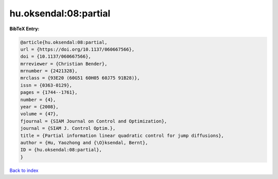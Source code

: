 hu.oksendal:08:partial
======================

.. :cite:t:`hu.oksendal:08:partial`

.. bibliography:: ../../All.bib

**BibTeX Entry:**

.. code-block:: bibtex

   @article{hu.oksendal:08:partial,
   url = {https://doi.org/10.1137/060667566},
   doi = {10.1137/060667566},
   mrreviewer = {Christian Bender},
   mrnumber = {2421328},
   mrclass = {93E20 (60G51 60H05 60J75 91B28)},
   issn = {0363-0129},
   pages = {1744--1761},
   number = {4},
   year = {2008},
   volume = {47},
   fjournal = {SIAM Journal on Control and Optimization},
   journal = {SIAM J. Control Optim.},
   title = {Partial information linear quadratic control for jump diffusions},
   author = {Hu, Yaozhong and {\O}ksendal, Bernt},
   ID = {hu.oksendal:08:partial},
   }

`Back to index <../index>`_

